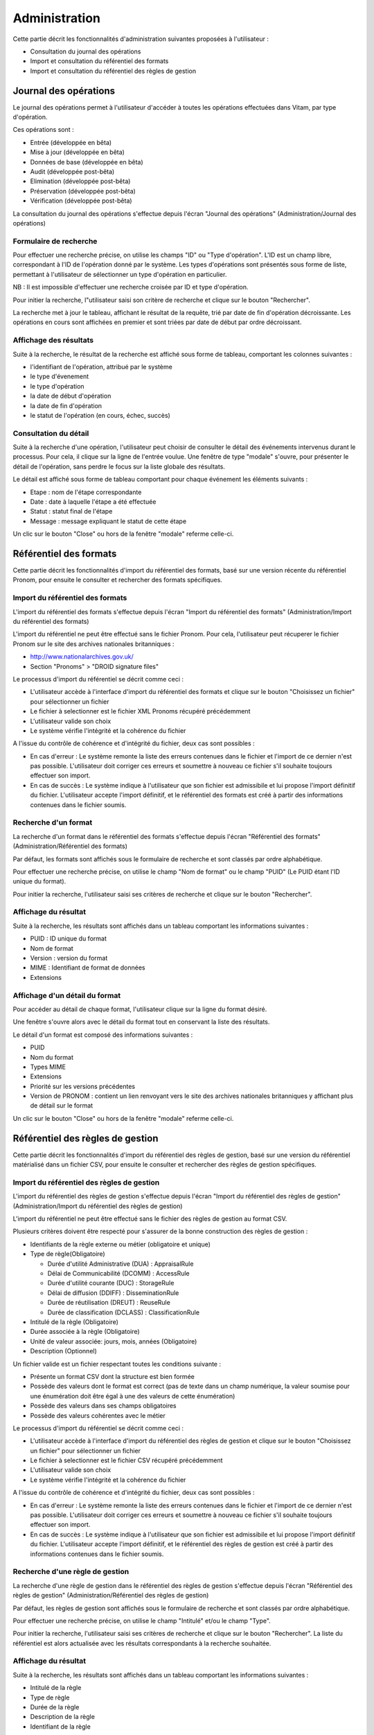 Administration
##############

Cette partie décrit les fonctionnalités d'administration suivantes proposées à l'utilisateur :

- Consultation du journal des opérations
- Import et consultation du référentiel des formats
- Import et consultation du référentiel des règles de gestion

Journal des opérations
======================

Le journal des opérations permet à l'utilisateur d'accéder à toutes les opérations effectuées dans Vitam, par type d'opération.

Ces opérations sont :

- Entrée (développée en bêta)
- Mise à jour (développée en bêta)
- Données de base (développée en bêta)
- Audit (développée post-bêta)
- Elimination (développée post-bêta)
- Préservation (développée post-bêta)
- Vérification (développée post-bêta)

La consultation du journal des opérations s'effectue depuis l'écran "Journal des opérations" (Administration/Journal des opérations)

.. image:: images/menu_op.jpg

Formulaire de recherche
-----------------------

Pour effectuer une recherche précise, on utilise les champs "ID" ou "Type d'opération".
L'ID est un champ libre, correspondant à l'ID de l'opération donné par le système.
Les types d'opérations sont présentés sous forme de liste, permettant à l'utilisateur de sélectionner un type d'opération en particulier.

NB : Il est impossible d'effectuer une recherche croisée par ID et type d'opération.

Pour initier la recherche, l"utilisateur saisi son critère de recherche et clique sur le bouton "Rechercher".

.. image:: images/op_recherche.jpg

La recherche met à jour le tableau, affichant le résultat de la requête, trié par date de fin d'opération décroissante.
Les opérations en cours sont affichées en premier et sont triées par date de début par ordre décroissant.

Affichage des résultats
-----------------------
Suite à la recherche, le résultat de la recherche est affiché sous forme de tableau, comportant les colonnes suivantes :

- l'identifiant de l'opération, attribué par le système
- le type d'évenement
- le type d'opération
- la date de début d'opération
- la date de fin d'opération
- le statut de l'opération (en cours, échec, succès)

.. image:: images/op_resultat.jpg

Consultation du détail
----------------------

Suite à la recherche d'une opération, l'utilisateur peut choisir de consulter le détail des événements intervenus durant le processus.
Pour cela, il clique sur la ligne de l'entrée voulue.
Une fenêtre de type "modale" s'ouvre, pour présenter le détail de l'opération, sans perdre le focus sur la liste globale des résultats.

Le détail est affiché sous forme de tableau comportant pour chaque événement les éléments suivants :

- Etape : nom de l'étape correspondante
- Date : date à laquelle l'étape a été effectuée
- Statut : statut final de l'étape
- Message : message expliquant le statut de cette étape

.. image:: images/op_detail.jpg

Un clic sur le bouton "Close" ou hors de la fenêtre "modale" referme celle-ci.

Référentiel des formats
=======================

Cette partie décrit les fonctionnalités d'import du référentiel des formats, basé sur une version récente du référentiel Pronom, pour
ensuite le consulter et rechercher des formats spécifiques.

Import du référentiel des formats
---------------------------------

L'import du référentiel des formats s'effectue depuis l'écran "Import du référentiel des formats" (Administration/Import du référentiel des formats)

.. image:: images/menu_import_rf.jpg

L'import du référentiel ne peut être effectué sans le fichier Pronom.
Pour cela, l'utilisateur peut récuperer le fichier Pronom sur le site des archives nationales britanniques :

- http://www.nationalarchives.gov.uk/
- Section "Pronoms" > "DROID signature files"

Le processus d'import du référentiel se décrit comme ceci :

- L'utilisateur accède à l'interface d'import du référentiel des formats et clique sur le bouton "Choisissez un fichier" pour sélectionner un fichier
- Le fichier à selectionner est le fichier XML Pronoms récupéré précédemment
- L'utilisateur valide son choix
- Le système vérifie l'intégrité et la cohérence du fichier

A l'issue du contrôle de cohérence et d'intégrité du fichier, deux cas sont possibles :

- En cas d'erreur : Le système remonte la liste des erreurs contenues dans le fichier et l'import de ce dernier n'est pas possible. L'utilisateur doit corriger ces erreurs et soumettre à nouveau ce fichier s'il souhaite toujours effectuer son import.
- En cas de succès : Le système indique à l'utilisateur que son fichier est admissibile et lui propose l'import définitif du fichier. L'utilisateur accepte l'import définitif, et le référentiel des formats est créé à partir des informations contenues dans le fichier soumis.

.. image:: images/import_rf_format.jpg

Recherche d'un format
---------------------

La recherche d'un format dans le référentiel des formats s'effectue depuis l'écran "Référentiel des formats" (Administration/Référentiel des formats)

.. image:: images/menu_rf.jpg

Par défaut, les formats sont affichés sous le formulaire de recherche et sont classés par ordre alphabétique.

Pour effectuer une recherche précise, on utilise le champ "Nom de format" ou le champ "PUID" (Le PUID étant l'ID unique du format).

Pour initier la recherche, l'utilisateur saisi ses critères de recherche et clique sur le bouton "Rechercher".

.. image:: images/rf_format.jpg

Affichage du résultat
---------------------

Suite à la recherche, les résultats sont affichés dans un tableau comportant les informations suivantes :

- PUID : ID unique du format
- Nom de format
- Version : version du format
- MIME : Identifiant de format de données
- Extensions


Affichage d'un détail du format
-------------------------------

Pour accéder au détail de chaque format, l'utilisateur clique sur la ligne du format désiré.

Une fenêtre s'ouvre alors avec le détail du format tout en conservant la liste des résultats.

.. image:: images/rf_format_detail.jpg

Le détail d'un format est composé des informations suivantes :

- PUID
- Nom du format
- Types MIME
- Extensions
- Priorité sur les versions précédentes
- Version de PRONOM : contient un lien renvoyant vers le site des archives nationales britanniques y affichant plus de détail sur le format

Un clic sur le bouton "Close" ou hors de la fenêtre "modale" referme celle-ci.

Référentiel des règles de gestion
=================================

Cette partie décrit les fonctionnalités d'import du référentiel des règles de gestion, basé sur une version du référentiel matérialisé dans un fichier CSV, pour
ensuite le consulter et rechercher des règles de gestion spécifiques.

Import du référentiel des règles de gestion
-------------------------------------------

L'import du référentiel des règles de gestion s'effectue depuis l'écran "Import du référentiel des règles de gestion" (Administration/Import du référentiel des règles de gestion)

.. image:: images/menu_import_rg.jpg

L'import du référentiel ne peut être effectué sans le fichier des règles de gestion au format CSV.

Plusieurs critères doivent être respecté pour s'assurer de la bonne construction des règles de gestion :

- Identifiants de la règle externe ou métier (obligatoire et unique)
- Type de règle(Obligatoire)

  - Durée d'utilité Administrative (DUA) : AppraisalRule
  - Délai de Communicabilité (DCOMM) : AccessRule
  - Durée d'utilité courante (DUC) : StorageRule
  - Délai de diffusion (DDIFF) : DisseminationRule
  - Durée de réutilisation (DREUT) : ReuseRule
  - Durée de classification (DCLASS) : ClassificationRule

- Intitulé de la règle (Obligatoire)
- Durée associée à la règle (Obligatoire)
- Unité de valeur associée: jours, mois, années (Obligatoire)
- Description (Optionnel)

Un fichier valide est un fichier respectant toutes les conditions suivante :

- Présente un format CSV dont la structure est bien formée
- Possède des valeurs dont le format est correct (pas de texte dans un champ numérique, la valeur soumise pour une énumération doit être égal à une des valeurs de cette énumération)
- Possède des valeurs dans ses champs obligatoires
- Possède des valeurs cohérentes avec le métier

Le processus d'import du référentiel se décrit comme ceci :

- L'utilisateur accède à l'interface d'import du référentiel des règles de gestion et clique sur le bouton "Choisissez un fichier" pour sélectionner un fichier
- Le fichier à selectionner est le fichier CSV récupéré précédemment
- L'utilisateur valide son choix
- Le système vérifie l'intégrité et la cohérence du fichier

.. image:: images/Import_rf_gestion.jpg

A l'issue du contrôle de cohérence et d'intégrité du fichier, deux cas sont possibles :

- En cas d'erreur : Le système remonte la liste des erreurs contenues dans le fichier et l'import de ce dernier n'est pas possible. L'utilisateur doit corriger ces erreurs et soumettre à nouveau ce fichier s'il souhaite toujours effectuer son import.
- En cas de succès : Le système indique à l'utilisateur que son fichier est admissibile et lui propose l'import définitif du fichier. L'utilisateur accepte l'import définitif, et le référentiel des règles de gestion est créé à partir des informations contenues dans le fichier soumis.

Recherche d'une règle de gestion
--------------------------------

La recherche d'une règle de gestion dans le référentiel des règles de gestion s'effectue depuis l'écran "Référentiel des règles de gestion" (Administration/Référentiel des règles de gestion)

.. image:: images/menu_rg.jpg

Par défaut, les règles de gestion sont affichés sous le formulaire de recherche et sont classés par ordre alphabétique.

Pour effectuer une recherche précise, on utilise le champ "Intitulé" et/ou le champ "Type".

Pour initier la recherche, l'utilisateur saisi ses critères de recherche et clique sur le bouton "Rechercher".
La liste du référentiel est alors actualisée avec les résultats correspondants à la recherche souhaitée.

.. image:: images/rg_recherche.jpg

Affichage du résultat
---------------------

Suite à la recherche, les résultats sont affichés dans un tableau comportant les informations suivantes :

- Intitulé de la règle
- Type de règle
- Durée de la règle
- Description de la règle
- Identifiant de la règle

Affichage du détail d'une règle de gestion
------------------------------------------

Pour accéder au détail de chaque règle de gestion, l'utilisateur clique sur la ligne de la règle désirée.

Une fenêtre s'ouvre alors avec le détail de la règle de gestion tout en conservant la liste des résultats.

.. image:: images/rf_gestion_detail.jpg

Le détail d'une règle de gestion est composé des informations suivantes :

- Intitulé de la règle
- Identifiant de la règle
- Description de la règle
- Durée de la règle
- Type de règle
- Mesure
- Date de création de la règle, correspond à la date d'import du référentiel de règle de gestion
- Date de dernière modification

Un clic sur le bouton "Close" ou hors de la fenêtre "modale" referme celle-ci.
